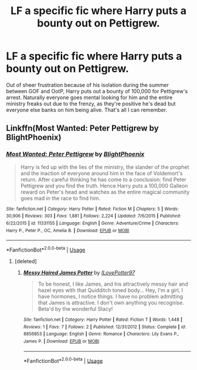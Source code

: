 #+TITLE: LF a specific fic where Harry puts a bounty out on Pettigrew.

* LF a specific fic where Harry puts a bounty out on Pettigrew.
:PROPERTIES:
:Author: fiachra12
:Score: 5
:DateUnix: 1552512567.0
:DateShort: 2019-Mar-14
:FlairText: Fic Search
:END:
Out of sheer frustration because of his isolation during the summer between GOF and OotP, Harry puts out a bounty of 100,000 for Pettigrew's arrest. Naturally everyone goes mental looking for him and the entire ministry freaks out due to the frenzy, as they're positive he's dead but everyone else banks on him being alive. That's all I can remember.


** Linkffn(Most Wanted: Peter Pettigrew by BlightPhoenix)
:PROPERTIES:
:Author: TheVoteMote
:Score: 4
:DateUnix: 1552513598.0
:DateShort: 2019-Mar-14
:END:

*** [[https://www.fanfiction.net/s/11331155/1/][*/Most Wanted: Peter Pettigrew/*]] by [[https://www.fanfiction.net/u/4330861/BlightPhoenix][/BlightPhoenix/]]

#+begin_quote
  Harry is fed up with the lies of the ministry, the slander of the prophet and the inaction of everyone around him in the face of Voldemort's return. After careful thinking he has come to a conclusion: find Peter Pettigrew and you find the truth. Hence Harry puts a 100,000 Galleon reward on Peter's head and watches as the entire magical community goes mad in the race to find him.
#+end_quote

^{/Site/:} ^{fanfiction.net} ^{*|*} ^{/Category/:} ^{Harry} ^{Potter} ^{*|*} ^{/Rated/:} ^{Fiction} ^{M} ^{*|*} ^{/Chapters/:} ^{5} ^{*|*} ^{/Words/:} ^{30,906} ^{*|*} ^{/Reviews/:} ^{303} ^{*|*} ^{/Favs/:} ^{1,881} ^{*|*} ^{/Follows/:} ^{2,224} ^{*|*} ^{/Updated/:} ^{7/6/2015} ^{*|*} ^{/Published/:} ^{6/22/2015} ^{*|*} ^{/id/:} ^{11331155} ^{*|*} ^{/Language/:} ^{English} ^{*|*} ^{/Genre/:} ^{Adventure/Crime} ^{*|*} ^{/Characters/:} ^{Harry} ^{P.,} ^{Peter} ^{P.,} ^{OC,} ^{Amelia} ^{B.} ^{*|*} ^{/Download/:} ^{[[http://www.ff2ebook.com/old/ffn-bot/index.php?id=11331155&source=ff&filetype=epub][EPUB]]} ^{or} ^{[[http://www.ff2ebook.com/old/ffn-bot/index.php?id=11331155&source=ff&filetype=mobi][MOBI]]}

--------------

*FanfictionBot*^{2.0.0-beta} | [[https://github.com/tusing/reddit-ffn-bot/wiki/Usage][Usage]]
:PROPERTIES:
:Author: FanfictionBot
:Score: 1
:DateUnix: 1552513630.0
:DateShort: 2019-Mar-14
:END:

**** [deleted]
:PROPERTIES:
:Score: 1
:DateUnix: 1552687510.0
:DateShort: 2019-Mar-16
:END:

***** [[https://www.fanfiction.net/s/8856853/1/][*/Messy Haired James Potter/*]] by [[https://www.fanfiction.net/u/4450369/ILovePotter97][/ILovePotter97/]]

#+begin_quote
  To be honest, I like James, and his attractively messy hair and hazel eyes with that Quidditch toned body... Hey, I'm a girl, I have hormones, I notice things. I have no problem admitting that James is attractive. I don't own anything you recognise. Beta'd by the wonderful Stacy!
#+end_quote

^{/Site/:} ^{fanfiction.net} ^{*|*} ^{/Category/:} ^{Harry} ^{Potter} ^{*|*} ^{/Rated/:} ^{Fiction} ^{T} ^{*|*} ^{/Words/:} ^{1,448} ^{*|*} ^{/Reviews/:} ^{1} ^{*|*} ^{/Favs/:} ^{7} ^{*|*} ^{/Follows/:} ^{2} ^{*|*} ^{/Published/:} ^{12/31/2012} ^{*|*} ^{/Status/:} ^{Complete} ^{*|*} ^{/id/:} ^{8856853} ^{*|*} ^{/Language/:} ^{English} ^{*|*} ^{/Genre/:} ^{Romance} ^{*|*} ^{/Characters/:} ^{Lily} ^{Evans} ^{P.,} ^{James} ^{P.} ^{*|*} ^{/Download/:} ^{[[http://www.ff2ebook.com/old/ffn-bot/index.php?id=8856853&source=ff&filetype=epub][EPUB]]} ^{or} ^{[[http://www.ff2ebook.com/old/ffn-bot/index.php?id=8856853&source=ff&filetype=mobi][MOBI]]}

--------------

*FanfictionBot*^{2.0.0-beta} | [[https://github.com/tusing/reddit-ffn-bot/wiki/Usage][Usage]]
:PROPERTIES:
:Author: FanfictionBot
:Score: 1
:DateUnix: 1552687535.0
:DateShort: 2019-Mar-16
:END:

